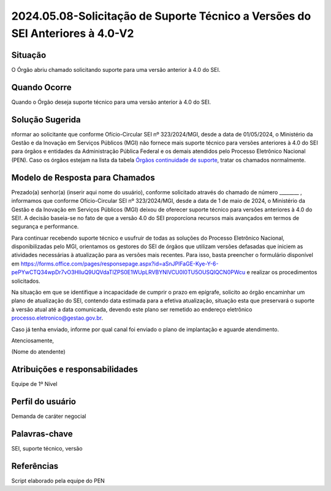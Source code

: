 2024.05.08-Solicitação de Suporte Técnico a Versões do SEI Anteriores à 4.0-V2
================================================================================

Situação  
~~~~~~~~

O Órgão abriu chamado solicitando suporte para uma versão anterior à 4.0 do SEI.


Quando Ocorre
~~~~~~~~~~~~~~

Quando o Órgão deseja suporte técnico para uma versão anterior à 4.0 do SEI. 

Solução Sugerida
~~~~~~~~~~~~~~~~

nformar ao solicitante que conforme Ofício-Circular SEI nº 323/2024/MGI, desde a data de 01/05/2024, o Ministério da Gestão e da Inovação em Serviços Públicos (MGI) não fornece mais suporte técnico para versões anteriores à 4.0 do SEI para órgãos e entidades da Administração Pública Federal e os demais atendidos pelo Processo Eletrônico Nacional (PEN). Caso os órgãos estejam na lista da tabela `Órgãos continuidade de suporte <https://mtegovbr.sharepoint.com/:x:/s/CentraldeAtendimentoPEN/EYaqPvXS2WVAlOYKygenP6YBmM_P0W0vqgRQ9zhVdmyxfg?e=hyJhGq>`_, tratar os chamados normalmente. 

Modelo de Resposta para Chamados  
~~~~~~~~~~~~~~~~~~~~~~~~~~~~~~~~

Prezado(a) senhor(a) (inserir aqui nome do usuário), conforme solicitado através do chamado de número ________ , informamos que conforme Ofício-Circular SEI nº 323/2024/MGI, desde a data de 1 de maio de 2024, o Ministério da Gestão e da Inovação em Serviços Públicos (MGI) deixou de oferecer suporte técnico para versões anteriores à 4.0 do SEI!. A decisão baseia-se no fato de que a versão 4.0 do SEI proporciona recursos mais avançados em termos de segurança e performance.  

Para continuar recebendo suporte técnico e usufruir de todas as soluções do Processo Eletrônico Nacional, disponibilizadas pelo MGI, orientamos os gestores do SEI de órgãos que utilizam versões defasadas que iniciem as atividades necessárias à atualização para as versões mais recentes. Para isso, basta preencher o formulário disponível em https://forms.office.com/pages/responsepage.aspx?id=aSnJPlFaGE-Kye-Y-6-pePYwCTQ34wpDr7vO3HlluQ9UQVdaTlZPS0E1WUpLRVBYNlVCU0I0TU5OUSQlQCN0PWcu e realizar os procedimentos solicitados. 

Na situação em que se identifique a incapacidade de cumprir o prazo em epígrafe, solicito ao órgão encaminhar um plano de atualização do SEI, contendo data estimada para a efetiva atualização, situação esta que preservará o suporte à versão atual até a data comunicada, devendo este plano ser remetido ao endereço eletrônico processo.eletronico@gestao.gov.br. 

Caso já tenha enviado, informe por qual canal foi enviado o plano de implantação e aguarde atendimento. 

Atenciosamente, 

(Nome do atendente)


Atribuições e responsabilidades  
~~~~~~~~~~~~~~~~~~~~~~~~~~~~~~~~

Equipe de 1º Nível  

Perfil do usuário  
~~~~~~~~~~~~~~~~~~

Demanda de caráter negocial


Palavras-chave  
~~~~~~~~~~~~~~

SEI, suporte técnico, versão 


Referências  
~~~~~~~~~~~~

Script elaborado pela equipe do PEN